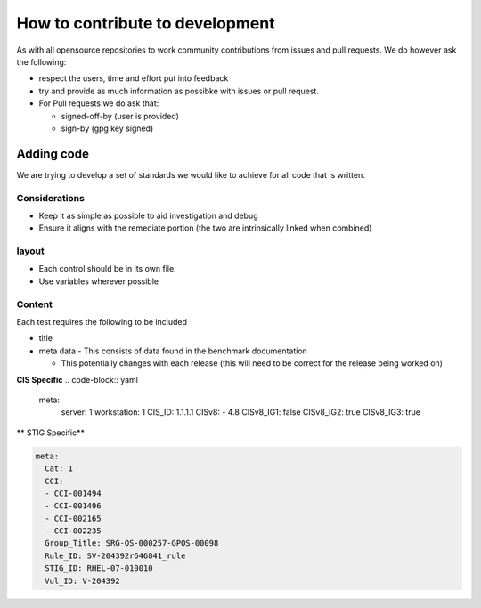 How to contribute to development
--------------------------------

As with all opensource repositories to work community contributions from issues and pull requests.
We do however ask the following:

- respect the users, time and effort put into feedback
- try and provide as much information as possibke with issues or pull request.
- For Pull requests we do ask that:

  - signed-off-by (user is provided)
  - sign-by (gpg key signed)

Adding code
~~~~~~~~~~~

We are trying to develop a set of standards we would like to achieve for all code that is written.

Considerations
""""""""""""""

- Keep it as simple as possible to aid investigation and debug
- Ensure it aligns with the remediate portion (the two are intrinsically linked when combined)

layout
""""""

- Each control should be in its own file.
- Use variables wherever possible

Content
"""""""

Each test requires the following to be included

- title
- meta data - This consists of data found in the benchmark documentation

  - This potentially changes with each release (this will need to be correct for the release being worked on)

**CIS Specific**
.. code-block:: yaml

    meta:
      server: 1
      workstation: 1
      CIS_ID: 1.1.1.1
      CISv8:
      - 4.8
      CISv8_IG1: false
      CISv8_IG2: true
      CISv8_IG3: true

** STIG Specific**

.. code-block:: yaml

    meta:
      Cat: 1
      CCI:
      - CCI-001494
      - CCI-001496
      - CCI-002165
      - CCI-002235
      Group_Title: SRG-OS-000257-GPOS-00098
      Rule_ID: SV-204392r646841_rule
      STIG_ID: RHEL-07-010010
      Vul_ID: V-204392





